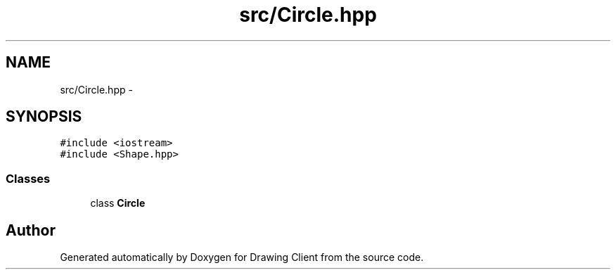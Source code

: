 .TH "src/Circle.hpp" 3 "Thu Nov 17 2016" "Version 1" "Drawing Client" \" -*- nroff -*-
.ad l
.nh
.SH NAME
src/Circle.hpp \- 
.SH SYNOPSIS
.br
.PP
\fC#include <iostream>\fP
.br
\fC#include <Shape\&.hpp>\fP
.br

.SS "Classes"

.in +1c
.ti -1c
.RI "class \fBCircle\fP"
.br
.in -1c
.SH "Author"
.PP 
Generated automatically by Doxygen for Drawing Client from the source code\&.
